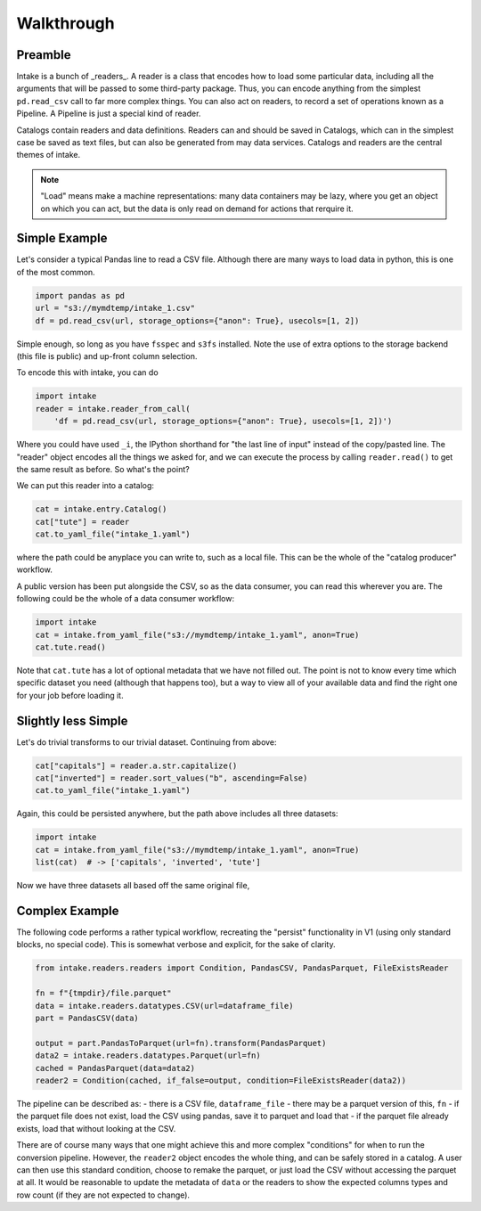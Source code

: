 Walkthrough
===========

Preamble
--------

Intake is a bunch of _readers_. A reader is a class that encodes how to load some
particular data, including all the arguments that will be passed to some third-party
package. Thus, you can encode anything from the simplest ``pd.read_csv`` call to
far more complex things. You can also act on readers, to record a set of
operations known as a Pipeline. A Pipeline is just a special kind of reader.

Catalogs contain readers and data definitions. Readers can and should be saved in Catalogs,
which can in the simplest case be saved as text files, but can also be generated from
may data services. Catalogs and readers are the central themes of intake.

.. note::

    "Load" means make a machine representations: many data containers may be lazy,
    where you get an object on which you can act, but the data is only read on
    demand for actions that rerquire it.


Simple Example
--------------

Let's consider a typical Pandas line to read a CSV file. Although there are many ways to
load data in python, this is one of the most common.

.. code-block:: python

    import pandas as pd
    url = "s3://mymdtemp/intake_1.csv"
    df = pd.read_csv(url, storage_options={"anon": True}, usecols=[1, 2])

Simple enough, so long as you have ``fsspec`` and ``s3fs`` installed. Note the use of extra
options to the storage backend (this file is public) and up-front column selection.

To encode this with intake, you can do

.. code-block:: python

    import intake
    reader = intake.reader_from_call(
        'df = pd.read_csv(url, storage_options={"anon": True}, usecols=[1, 2])')

Where you could have used ``_i``, the IPython shorthand for "the last line of input" instead of
the copy/pasted line. The "reader" object encodes all the things we asked for, and we
can execute the process by calling ``reader.read()`` to get the same result as before. So
what's the point?

We can put this reader into a catalog:

.. code-block:: python

    cat = intake.entry.Catalog()
    cat["tute"] = reader
    cat.to_yaml_file("intake_1.yaml")

where the path could be anyplace you can write to, such as a local file. This can be the
whole of the "catalog producer" workflow.

A public version has been put alongside the CSV, so as the data consumer, you can read this
wherever you are. The following could be the whole of a data consumer workflow:

.. code-block:: python

    import intake
    cat = intake.from_yaml_file("s3://mymdtemp/intake_1.yaml", anon=True)
    cat.tute.read()

Note that ``cat.tute`` has a lot of optional metadata that we have not filled out. The point is
not to know every time which specific dataset you need (although that happens too), but a way
to view all of your available data and find the right one for your job before loading it.

Slightly less Simple
--------------------

Let's do trivial transforms to our trivial dataset. Continuing from above:

.. code-block:: python

    cat["capitals"] = reader.a.str.capitalize()
    cat["inverted"] = reader.sort_values("b", ascending=False)
    cat.to_yaml_file("intake_1.yaml")

Again, this could be persisted anywhere, but the path above includes all three datasets:

.. code-block:: python

    import intake
    cat = intake.from_yaml_file("s3://mymdtemp/intake_1.yaml", anon=True)
    list(cat)  # -> ['capitals', 'inverted', 'tute']

Now we have three datasets all based off the same original file,

Complex Example
---------------

The following code performs a rather typical workflow, recreating the "persist" functionality
in V1 (using only standard blocks, no special code). This is somewhat verbose and explicit, for
the sake of clarity.

.. code-block:: python

    from intake.readers.readers import Condition, PandasCSV, PandasParquet, FileExistsReader

    fn = f"{tmpdir}/file.parquet"
    data = intake.readers.datatypes.CSV(url=dataframe_file)
    part = PandasCSV(data)

    output = part.PandasToParquet(url=fn).transform(PandasParquet)
    data2 = intake.readers.datatypes.Parquet(url=fn)
    cached = PandasParquet(data=data2)
    reader2 = Condition(cached, if_false=output, condition=FileExistsReader(data2))

The pipeline can be described as:
- there is a CSV file, ``dataframe_file``
- there may be a parquet version of this, ``fn``
- if the parquet file does not exist, load the CSV using pandas, save it to parquet and load that
- if the parquet file already exists, load that without looking at the CSV.

There are of course many ways that one might achieve this and more complex "conditions" for when
to run the conversion pipeline. However, the ``reader2`` object encodes the whole thing, and can
be safely stored in a catalog. A user can then use this standard condition, choose to remake the
parquet, or just load the CSV without accessing the parquet at all. It would be reasonable to
update the metadata of ``data`` or the readers to show the expected columns types and row count
(if they are not expected to change).
